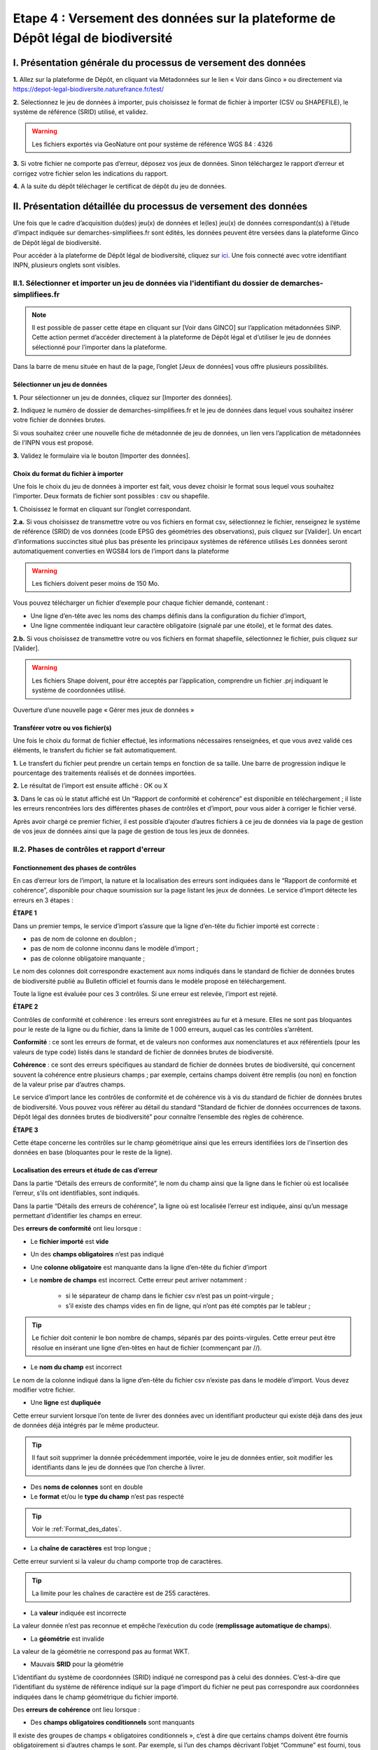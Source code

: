 .. Etape 4 : Versement des données sur la plateforme de Dépôt légal de biodiversité

.. _versement_jdd:

Etape 4 : Versement des données sur la plateforme de Dépôt légal de biodiversité
================================================================================

I. Présentation générale du processus de versement des données
--------------------------------------------------------------

.. |icone_verser| image:: ../../images/icone_verser.png
               :width: 3 em

.. raw:: html

   <video controls src="../../_static/processus_dbb_ginco.mp4" width=100% frameborder="0" allowfullscreen></video>
   
   
**1.** Allez sur la plateforme de Dépôt, en cliquant via Métadonnées sur le lien « Voir dans Ginco » |icone_verser| ou directement via https://depot-legal-biodiversite.naturefrance.fr/test/ 

**2.** Sélectionnez le jeu de données à importer, puis choisissez le format de fichier à importer (CSV ou SHAPEFILE), le système de référence (SRID) utilisé, et validez.

.. warning:: Les fichiers exportés via GeoNature ont pour système de référence WGS 84 : 4326

**3.** Si votre fichier ne comporte pas d’erreur, déposez vos jeux de données. Sinon téléchargez le rapport d’erreur et corrigez votre fichier selon les indications du rapport.

**4.** A la suite du dépôt téléchager le certificat de dépôt du jeu de données.


II. Présentation détaillée du processus de versement des données
----------------------------------------------------------------

Une fois que le cadre d’acquisition du(des) jeu(x) de données et le(les) jeu(x) de données correspondant(s) à l’étude d’impact indiquée sur demarches-simplifiees.fr sont édités, les données peuvent être versées dans la plateforme Ginco de Dépôt légal de biodiversité.

Pour accéder à la plateforme de Dépôt légal de biodiversité, cliquez sur `ici <https://depot-legal-biodiversite.naturefrance.fr/>`_.
Une fois connecté avec votre identifiant INPN, plusieurs onglets sont visibles.

.. image:: ../../images/DLB_accueil_connexion.png

II.1. Sélectionner et importer un jeu de données via l'identifiant du dossier de demarches-simplifiees.fr 
"""""""""""""""""""""""""""""""""""""""""""""""""""""""""""""""""""""""""""""""""""""""""""""""""""""""""

.. note:: Il est possible de passer cette étape en cliquant sur [Voir dans GINCO] sur l’application métadonnées SINP. Cette action permet d’accéder directement à la plateforme de Dépôt légal et d’utiliser le jeu de données sélectionné pour l’importer dans la plateforme.

Dans la barre de menu située en haut de la page, l’onglet [Jeux de données] vous offre plusieurs possibilités. 

Sélectionner un jeu de données
^^^^^^^^^^^^^^^^^^^^^^^^^^^^^^ 

**1.** Pour sélectionner un jeu de données, cliquez sur [Importer des données].

.. image:: ../../images/DLDBB_creer_jdd.png

**2.** Indiquez le numéro de dossier de demarches-simplifiees.fr et le jeu de données dans lequel vous souhaitez insérer votre fichier de données brutes. 

Si vous souhaitez créer une nouvelle fiche de métadonnée de jeu de données, un lien vers l’application de métadonnées de l’INPN vous est proposé.

**3.** Validez le formulaire via le bouton [Importer des données].

.. image:: ../../images/DLDBB_jdd_tps.png


Choix du format du fichier à importer
^^^^^^^^^^^^^^^^^^^^^^^^^^^^^^^^^^^^^

Une fois le choix du jeu de données à importer est fait, vous devez choisir le format sous lequel vous souhaitez l’importer. Deux formats de fichier sont possibles : csv ou shapefile.

**1.** Choisissez le format en cliquant sur l’onglet correspondant. 

.. image:: ../../images/DLDBB_jdd_format.png

**2.a.** Si vous choisissez de transmettre votre ou vos fichiers en format csv, sélectionnez le fichier, renseignez le système de référence (SRID) de vos données (code EPSG des géométries des observations), puis cliquez sur [Valider].
Un encart d’informations succinctes situé plus bas présente les principaux systèmes de référence utilisés Les données seront automatiquement converties en WGS84 lors de l’import dans la plateforme

.. warning:: Les fichiers doivent peser moins de 150 Mo.

Vous pouvez télécharger un fichier d’exemple pour chaque fichier demandé, contenant :

* Une ligne d’en-tête avec les noms des champs définis dans la configuration du fichier d’import,
* Une ligne commentée indiquant leur caractère obligatoire (signalé par une étoile), et le format des dates.

**2.b.** Si vous choisissez de transmettre votre ou vos fichiers en format shapefile, sélectionnez le fichier, puis cliquez sur [Valider].

.. warning:: Les fichiers Shape doivent, pour être acceptés par l’application, comprendre un fichier .prj indiquant le système de coordonnées utilisé.


Ouverture d’une nouvelle page « Gérer mes jeux de données »


Transférer votre ou vos fichier(s)
^^^^^^^^^^^^^^^^^^^^^^^^^^^^^^^^^^

Une fois le choix du format de fichier effectué, les informations nécessaires renseignées, et que vous avez validé ces éléments, le transfert du fichier se fait automatiquement. 

**1.** Le transfert du fichier peut prendre un certain temps en fonction de sa taille. Une barre de progression indique le pourcentage des traitements réalisés et de données importées. 

**2.** Le résultat de l’import est ensuite affiché :  OK ou X

**3.** Dans le cas où le statut affiché est Un “Rapport de conformité et cohérence” est disponible en téléchargement ; il liste les erreurs rencontrées lors des différentes phases de contrôles et d’import, pour vous aider à corriger le fichier versé. 

Après avoir chargé ce premier fichier, il est possible d’ajouter d’autres fichiers à ce jeu de données via la page de gestion de vos jeux de données ainsi que la page de gestion de tous les jeux de données.



II.2. Phases de contrôles et rapport d'erreur
"""""""""""""""""""""""""""""""""""""""""""""

Fonctionnement des phases de contrôles
^^^^^^^^^^^^^^^^^^^^^^^^^^^^^^^^^^^^^^

En cas d’erreur lors de l’import, la nature et la localisation des erreurs sont indiquées dans le “Rapport de conformité et cohérence”, disponible pour chaque soumission sur la page listant les jeux de données. Le service d’import détecte les erreurs en 3 étapes :

**ÉTAPE 1**

Dans un premier temps, le service d’import s’assure que la ligne d’en-tête du fichier importé est correcte :

* pas de nom de colonne en doublon ;
* pas de nom de colonne inconnu dans le modèle d’import ;
* pas de colonne obligatoire manquante ;

Le nom des colonnes doit correspondre exactement aux noms indiqués dans le standard de fichier de données brutes de biodiversité publié au Bulletin officiel et fournis dans le modèle proposé en téléchargement.

Toute la ligne est évaluée pour ces 3 contrôles. Si une erreur est relevée, l’import est rejeté.

**ÉTAPE 2**

Contrôles de conformité et cohérence : les erreurs sont enregistrées au fur et à mesure. Elles ne sont pas bloquantes pour le reste de la ligne ou du fichier, dans la limite de 1 000 erreurs, auquel cas les contrôles s’arrêtent.

**Conformité** : ce sont les erreurs de format, et de valeurs non conformes aux nomenclatures et aux référentiels (pour les valeurs de type code) listés dans le standard de fichier de données brutes de biodiversité.

**Cohérence** : ce sont des erreurs spécifiques au standard de fichier de données brutes de biodiversité, qui concernent souvent la cohérence entre plusieurs champs ; par exemple, certains champs doivent être remplis (ou non) en fonction de la valeur prise par d’autres champs.

Le service d’import lance les contrôles de conformité et de cohérence vis à vis du standard de fichier de données brutes de biodiversité. Vous pouvez vous référer au détail du standard “Standard de fichier de données occurrences de taxons. Dépôt légal des données brutes de biodiversité” pour connaître l’ensemble des règles de cohérence.

**ÉTAPE 3**

Cette étape concerne les contrôles sur le champ géométrique ainsi que les erreurs identifiées lors de l’insertion des données en base (bloquantes pour le reste de la ligne).


Localisation des erreurs et étude de cas d’erreur
^^^^^^^^^^^^^^^^^^^^^^^^^^^^^^^^^^^^^^^^^^^^^^^^^

Dans la partie “Détails des erreurs de conformité”, le nom du champ ainsi que la ligne dans le fichier où est localisée l’erreur, s’ils ont identifiables, sont indiqués.

Dans la partie “Détails des erreurs de cohérence”, la ligne où est localisée l’erreur est indiquée, ainsi qu’un message permettant d’identifier les champs en erreur.


Des **erreurs de conformité** ont lieu lorsque :


* Le **fichier importé** est **vide**


* Un des **champs obligatoires** n’est pas indiqué


* Une **colonne obligatoire** est manquante dans la ligne d’en-tête du fichier d’import


* Le **nombre de champs** est incorrect. Cette erreur peut arriver notamment : 

      * si le séparateur de champ dans le fichier csv n’est pas un point-virgule ; 
      * s’il existe des champs vides en fin de ligne, qui n’ont pas été comptés par le tableur ; 
   
.. tip:: Le fichier doit contenir le bon nombre de champs, séparés par des points-virgules. Cette erreur peut être résolue en insérant une ligne d’en-têtes en haut de fichier (commençant par //).

   
* Le **nom du champ** est incorrect 

Le nom de la colonne indiqué dans la ligne d’en-tête du fichier csv n’existe pas dans le modèle d’import. Vous devez modifier votre fichier.


* Une **ligne** est **dupliquée** 

Cette erreur survient lorsque l’on tente de livrer des données avec un identifiant producteur qui existe déjà dans des jeux de données déjà intégrés par le même producteur.

.. tip:: Il faut soit supprimer la donnée précédemment importée, voire le jeu de données entier, soit modifier les identifiants dans le jeu de données que l’on cherche à livrer.
   
* Des **noms de colonnes** sont en double 

* Le **format** et/ou le **type du champ** n’est pas respecté

.. tip:: Voir le :ref:`Format_des_dates`.

* La **chaîne de caractères** est trop longue ; 

Cette erreur survient si la valeur du champ comporte trop de caractères. 

.. tip:: La limite pour les chaînes de caractère est de 255 caractères.

* La **valeur** indiquée est incorrecte 

La valeur donnée n’est pas reconnue et empêche l’exécution du code (**remplissage automatique de champs**).

* La **géométrie** est invalide 

La valeur de la géométrie ne correspond pas au format WKT.

* Mauvais **SRID** pour la géométrie 

L’identifiant du système de coordonnées (SRID) indiqué ne correspond pas à celui des données. C’est-à-dire que l’identifiant du système de référence indiqué sur la page d’import du fichier ne peut pas correspondre aux coordonnées indiquées dans le champ géométrique du fichier importé.




Des **erreurs de cohérence** ont lieu lorsque :

* Des **champs obligatoires conditionnels** sont manquants 

Il existe des groupes de champs « obligatoires conditionnels », c’est à dire que certains champs doivent être fournis obligatoirement si d’autres champs le sont. 
Par exemple, si l’un des champs décrivant l’objet “Commune” est fourni, tous doivent être fournis.

* Des **tableaux** n’ont pas le même nombre d’éléments

Certains champs de type tableaux doivent avoir le même nombre d’éléments. Par exemple codeCommune et nomCommune (et les éléments doivent se correspondre).

* Version **Taxref** manquante 

Si un code de taxon est fourni (dans cdNom ou cdRef), alors la version du référentiel taxonomique utilisé doit être indiquée.

* Le **géoréférencement** est manquant 

Un géoréférencement doit être fourni, c’est à dire qu’il faut livrer : soit une géométrie, soit une ou plusieurs commune(s), ou département(s), ou maille(s), dont le champ “typeInfoGeo” est indiqué à 1.

* Plusieurs géoréférencements sont indiqués

Un seul géoréférencement doit être livré ; un seul champ “typeInfoGeo” peut valoir 1.

* La **période d’observation** est incorrecte

La valeur de jourdatedebut est ultérieure à celle de jourdatefin ou la valeur de jourdatefin est ultérieure à la date du jour.



II.3. Gérer et déposer les jeux de données
""""""""""""""""""""""""""""""""""""""""""

Accéder à la liste de vos jeux de données
^^^^^^^^^^^^^^^^^^^^^^^^^^^^^^^^^^^^^^^^^
 
Lorsque vous êtes authentifié sur la plateforme, cliquez dans la barre de menu sur [Jeux de données] > [Gérer mes jeux de données]. 

Cette page d’accueil de gestion des jeux de données liste l’ensemble de vos jeux de données ainsi que leurs actions associées.

Un tableau regroupe les jeux de données existants en indiquant leur titre et leur identifiant de métadonnée. Au sein d’un jeu de données, ce tableau liste les fichiers de données qui ont été soumis à l’application. Pour chaque soumission, on visualise :

* le nom du fichier
* le nombre de lignes (plus exactement le nombre de données) que comporte le fichier
* le statut de la soumission (en cours, ok, error)

Actions réalisables sur un jeu de données
^^^^^^^^^^^^^^^^^^^^^^^^^^^^^^^^^^^^^^^^^

**Visualiser la page de détail d’un jeu de données**

Il est possible de visualiser le détail d’un jeu de données en cliquant sur le titre du jeu de données.

La page détaillant un jeu de données est composée de deux parties.

**1.**	Des informations concernant la métadonnée associée au jeu de données. Il est notamment possible d’y télécharger la fiche de métadonnée.

**2.**	Des informations concernant les versements effectuées dans le jeu de données.

Un lien permet d’ajouter un nouveau fichier au jeu de données en cours de visualisation.

Il est possible de mettre à jour la fiche de métadonnée et les informations la concernant via le bouton “Mettre à jour les métadonnées depuis l’INPN”.

Enfin, si le jeu de données ne comporte aucun versement il est possible de le supprimer.

**Ajouter un fichier au jeu de données**

Pour chaque jeu de données importé il est possible de lui associer plusieurs fichiers. Pour cela cliquez sur **[+Ajouter un fichier]** dans la colonne **[Fichiers]** du tableau.
Vous serez alors redirigez vers la page ajout de fichier et de chargement des données.


**Supprimer un jeu de données**

La suppression n’est possible que si le jeu de données ne comporte aucun versement (matérialisé par croix rouge). Dans le cas contraire, la croix est grisée.

Pour supprimer un jeu de données il est nécessaire de supprimer toutes les données qui y ont été versées puis de supprimer le jeu de données ; la suppression d’un jeu de données peut être réalisée alors même que les données ont fait l’objet d’un Dépôt légal.

**Télécharger un rapport**
 
* **Le rapport de conformité et cohérence** est un fichier PDF listant les éventuelles erreurs rencontrées lors de l’intégration.
* **Le rapport de sensibilité** est un fichier CSV listant les données sensibles du jeu de données (le calcul de la sensibilité fait partie des traitements réalisés par l’application lors de l’import). Ce rapport est téléchargeable seulement si le statut de la soumission est OK.
* **Le rapport des identifiants SINP** (identifiant permanent) qui est un fichier CSV listant les identifiants SINP attribués aux données versés. L’attribution de l’identifiant SINP est réalisé par l’application lorsque le champ du fichier est vide à l’import. Ce rapport est téléchargeable seulement si le statut de la soumission est OK.


Procéder au Dépôt légal des jeux de données
^^^^^^^^^^^^^^^^^^^^^^^^^^^^^^^^^^^^^^^^^^^

Lorsqu’un jeu de données a été créé dans la plateforme, et que tous les fichiers versés dans ce jeu ont un statut OK, le déposant peut procéder au dépôt légal du jeu de données. 

.. warning:: Le dépôt légal d’un jeu de données est définitif ! Une fois qu’un jeu de données a fait l’objet d’un dépôt légal, ce jeu est clos et le déposant ne peut pas annuler son action.

Pour procéder au dépôt légal d’un jeu de données, il faut cliquer sur le bouton “Dépôt légal” dans la colonne “Dépôt légal” (matérialisé par bouton dépôt). Dans le cas contraire, le bouton est grisée bouton grisé.

Une fenêtre de confirmation valide le processus de dépôt légal. 

Après validation du dépôt légal, une barre de progression, indique l’avancée du processus.

Quand le processus est terminé, plusieurs fichiers sont disponibles en téléchargement. 

